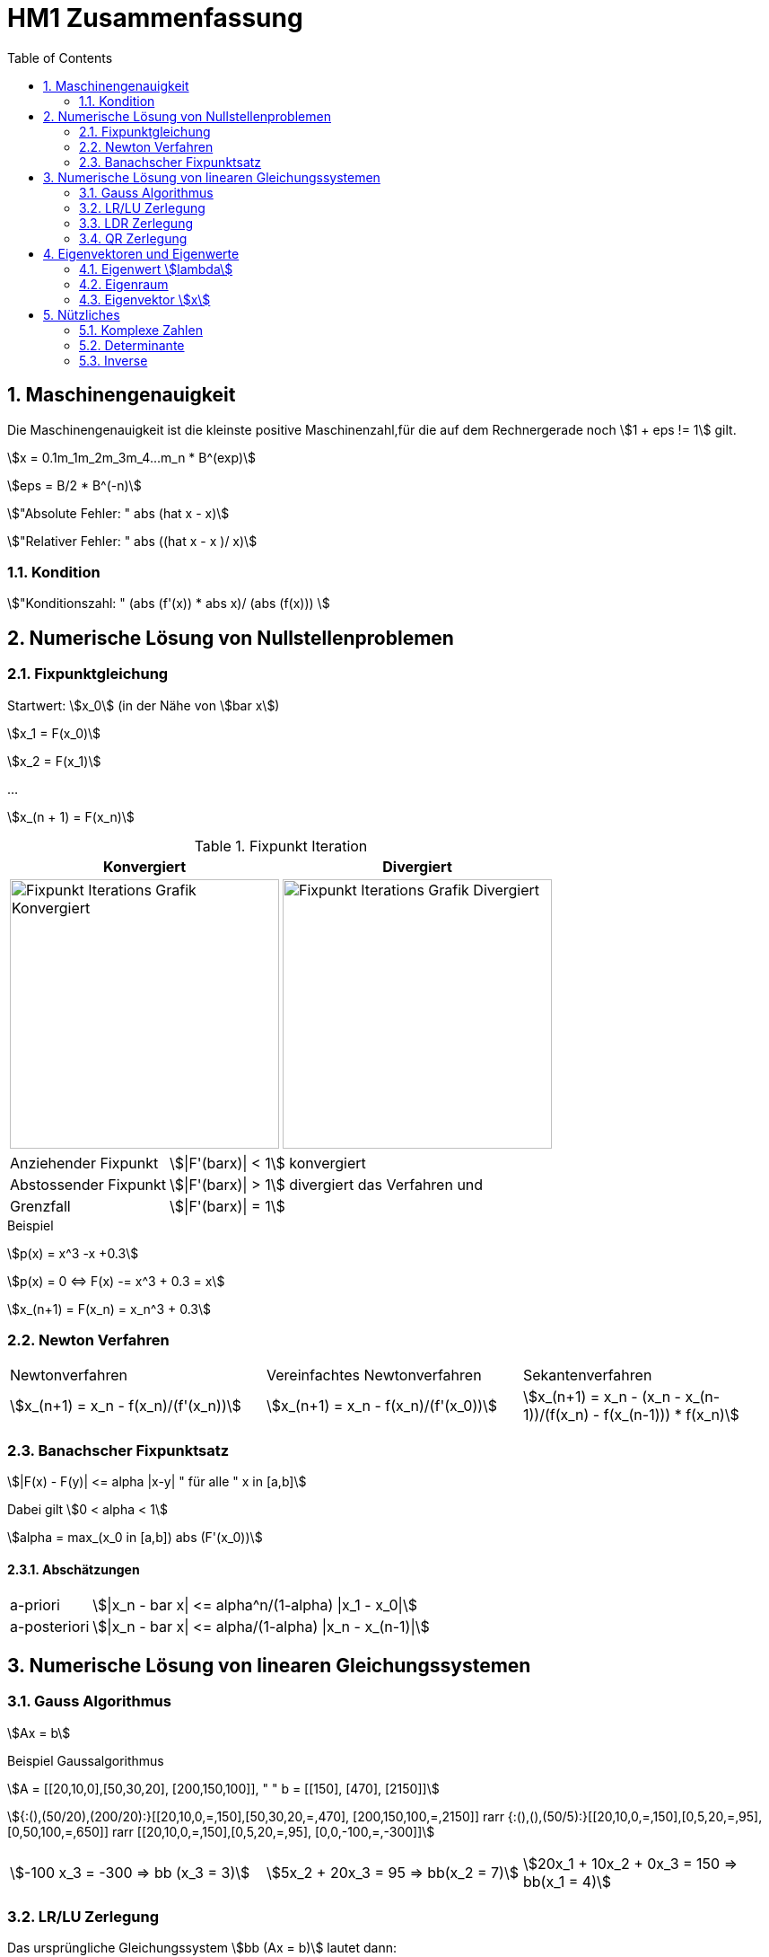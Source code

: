 = HM1 Zusammenfassung
:stem: asciimath
:imagesdir: img
:icons: font
:toc:
:sectnums:

== Maschinengenauigkeit

Die Maschinengenauigkeit ist die kleinste positive Maschinenzahl,für die auf dem Rechnergerade noch stem:[1 + eps != 1] gilt.

stem:[x = 0.1m_1m_2m_3m_4...m_n * B^(exp)]

stem:[eps = B/2 * B^(-n)]

stem:["Absolute Fehler: " abs (hat x - x)]

stem:["Relativer Fehler: " abs ((hat x - x )/ x)]

=== Kondition

stem:["Konditionszahl: " (abs (f'(x)) * abs x)/ (abs (f(x))) ]

== Numerische Lösung von Nullstellenproblemen

=== Fixpunktgleichung

Startwert: stem:[x_0] (in der Nähe von stem:[bar x])

stem:[x_1 = F(x_0)]

stem:[x_2 = F(x_1)]

...

stem:[x_(n + 1) = F(x_n)]

.Fixpunkt Iteration
|===
| Konvergiert | Divergiert

^a| image::Fixpunktiteration.png[Fixpunkt Iterations Grafik Konvergiert, 300]
^a| image::FixPunktDivergiert.png[Fixpunkt Iterations Grafik Divergiert, 300]

|===

[horizontal]
Anziehender Fixpunkt:: stem:[|F'(barx)| < 1] konvergiert
Abstossender Fixpunkt:: stem:[|F'(barx)| > 1] divergiert das Verfahren und
Grenzfall:: stem:[|F'(barx)| = 1]

.Beispiel
stem:[p(x) = x^3 -x +0.3]

stem:[p(x) = 0 <=> F(x) -= x^3 + 0.3 = x]

stem:[x_(n+1) = F(x_n) = x_n^3 + 0.3]

=== Newton Verfahren


|===

| Newtonverfahren | Vereinfachtes Newtonverfahren | Sekantenverfahren
| stem:[x_(n+1) = x_n - f(x_n)/(f'(x_n))] 
| stem:[x_(n+1) = x_n - f(x_n)/(f'(x_0))]
| stem:[x_(n+1) = x_n - (x_n - x_(n-1))/(f(x_n) - f(x_(n-1))) * f(x_n)]

|===

=== Banachscher Fixpunktsatz

stem:[|F(x) - F(y)| <= alpha |x-y| " für alle " x in [a,b\]]

Dabei gilt stem:[0 < alpha < 1]

stem:[alpha = max_(x_0 in [a,b\]) abs (F'(x_0))]

==== Abschätzungen
[horizontal]
a-priori:: stem:[|x_n - bar x| <= alpha^n/(1-alpha) |x_1 - x_0|]
a-posteriori:: stem:[|x_n - bar x| <= alpha/(1-alpha) |x_n - x_(n-1)|]

== Numerische Lösung von linearen Gleichungssystemen

=== Gauss Algorithmus

stem:[Ax = b]

.Beispiel Gaussalgorithmus
stem:[A = [[20,10,0\],[50,30,20\], [200,150,100\]\], " " b = [[150\], [470\], [2150\]\]]

stem:[{:(),(50/20),(200/20):}[[20,10,0,=,150\],[50,30,20,=,470\], [200,150,100,=,2150\]\] rarr {:(),(),(50/5):}[[20,10,0,=,150\],[0,5,20,=,95\], [0,50,100,=,650\]\] rarr [[20,10,0,=,150\],[0,5,20,=,95\], [0,0,-100,=,-300\]\]]

[grid="none", frame="none"]
|===
| stem:[-100 x_3 = -300 => bb (x_3 = 3)] |
stem:[5x_2 + 20x_3 = 95 => bb(x_2 = 7)] |
stem:[20x_1 + 10x_2 + 0x_3 = 150 => bb(x_1 = 4)]
|===



=== LR/LU Zerlegung

Das ursprüngliche Gleichungssystem stem:[bb (Ax = b)] lautet dann:

stem:[bb (LRx=b<=>Ly=b " und " Rx=y)]

.Beispiel LR Zerlegung
stem:[color(blue)(A = [[20,10,0\],[50,30,20\], [200,150,100\]\]), " " color(brown) (b = [[150\], [470\], [2150\]\])]

stem:[
    color(red){:(),(50/20),(200/20):}[[1,0,0\],[0,1,0\],[0,0,1\]\]color(blue)([[20,10,0\],[50,30,20\], [200,150,100\]\]) rarr 
    color(purple){:(),(),(50/5):}[[1,0,0\],[color(red)(50/20),1,0\],[color(red)(200/20),0,1\]\][[20,10,0\],[0,5,20\], [0,50,100\]\] rarr 
    [[1,0,0\],[color(red)(50/20),1,0\],[color(red)(200/20),color(purple)(50/5),1\]\][[20,10,0\],[0,5,20\], [0,0,-100\]\]
    ]

stem:[bb (L = [[1,0,0\],[50/20,1,0\],[200/20,50/5,1\]\], " " R = [[20,10,0\],[0,5,20\], [0,0,-100\]\])]

stem:[Ly = b <=> [[1,0,0\],[50/20,1,0\],[200/20,50/5,1\]\] color(brown)([[150\], [470\], [2150\]\]) rarr y_1 = 150, y_2 = 95, y_3 = -300 
-> y = [[150\], [95\], [-300\]\]]

stem:[Rx = y <=> [[20,10,0\],[0,5,20\], [0,0,-100\]\][[150\], [95\], [-300\]\] rarr x_1 = 4. " " x_2 = 7, " " x_3 = 3 rarr bb( x = [[4\], [7\], [3\]\])]

=== LDR Zerlegung

stem:[A = [[color(red)(15),0, 1\],[1,color(red)(3),7\], [0,1,color(red)(6)\]\] = L + D + R = [[0,0, 0\],[1,0,0\], [0,1, 0\]\] + 
[[color(red)(15),0,0\],[0,color(red)(3),0\], [0,0,color(red)(6)\]\] + [[0,0,1\],[0,0,7\], [0,0,0\]\] ]

IMPORTANT: Diagonal cannot have 0's (Diagonaldominanz) -> Zeilenvertauschung!

=== QR Zerlegung

stem:[A = QR]

Orthogonale Matrix stem:[Q] ist regulär mit stem:[Q^-1 = Q^T]

==== Householder-Matrizen

stem:[H := I_n - 2u u^T]

stem:[H] ist symetrisch und orthogonal: stem:[H = H^T = H^-1 "  dadurch folgt  " H * H = I_n]

== Eigenvektoren und Eigenwerte

=== Eigenwert stem:[lambda]

stem:[det(A-lambda*I)*x = vec0]

stem:[p(lambda) = det(A-lambda*I) " Charakterisches Polynom"]

*Nullstellen* von stem:[p(lambda)] sind die *Eigenwerte* von stem:[A]

Eine Matrix stem:[A] hat maximal stem:[n]  Eigenwerte (stem:[lambda])

Die Spur (Diagonalsumme) der Matrix A ist gleich der Summe der Eigenwerte

Das Spektrum stem:[sigma(A)] ist die Menge aller Eigenwerte von stem:[A]

*Die Eigenwerte einer Diagonalmatrix oder einer Dreiecksmatrix sind deren Diagonalelemente*

stem:["tr"(A) = a_11 + a_22 + ... + a_(n n) = lambda_1 + lambda_2 + ... + lambda_n ]

stem:["det"(A) = lamda_1 * lambda_2 * ... * lambda_n]

stem:[A(x + y) = Ax + Ay = lambda x + lambda y = lambda (x+y)]

stem:[A(mu x) = muAx = mu lambda x = lambda mu x]

=== Eigenraum

Eigenraum zu stem:[lambda_i = i]

stem:[ubrace(A-lambda_i*I)_B * x = vec0]

stem:[B = obrace(((2,5),(-1,-2)))^A - obrace(((i, 0), (0,i)))^(lambda_i * I) = ((2-i,5),(-1,-2-i)) => "Gaussverfahren"]

stem:[B ~~ ((1, 2+i), (2-i, 5)) ~~ ((1, 2+i),(0, 5 - (2+i)(2-i))) = ((1, 2+i),(0,0))]

* stem:[x_2 = alpha in CC " (freier Param) "]
* stem:[x_1 = alpha(-2-i)]

stem:[E_(lambda_i) = {((x_1),(x_2)) = alpha ((2+i),(1)) | alpha in CC}]

=== Eigenvektor stem:[x]

Es gibt immer einen Unterraum an vektoren zu einem Eigenwert stem:[lambda]

== Nützliches

=== Komplexe Zahlen

* stem:[i^0 = 1]
* stem:[i^1 = i]
* stem:[i^2 = -1]
* stem:[i^3 = i^2 * i = - i]
* stem:[i^4 = 1]
* stem:[i^5 = i]
* stem:[vdots]

stem:[e^(-ipi) = -1]

==== Multiplikation

==== Division

==== Wurzeln

=== Determinante

stem:[det((a,b),(c,d)) = ad- cb]

stem:[det((0,1,2),(3,2,1),(1,1,0)) = 0 ((2,1),(1,0)) color(red)(-) 1 ((3,1),(1,0)) color(red)(+) 2 ((3,2),(1,1)) = 0 + 1 + 2 = 3]

NOTE: Nur quadratische Matrizen

Wenn A *zwei gleiche Zeilen* oder eine *0-Zeile* besitzt -> stem:[det(A) = 0]

Wenn A eine Dreiecksmatrix ist, ist stem:[det(A) = ] das Produkt ihrer Diagonalelemente

stem:[det(lambdaA) = lambda^n * det(A) | A in RR^(n*n)]

=== Inverse

stem:[A^-1 = ((a,b),(c,d))^-1 = 1/(det(A)) * ((d,-b),(-c,a)) = 1/(ad-bc) * ((d,-b),(-c,a))]